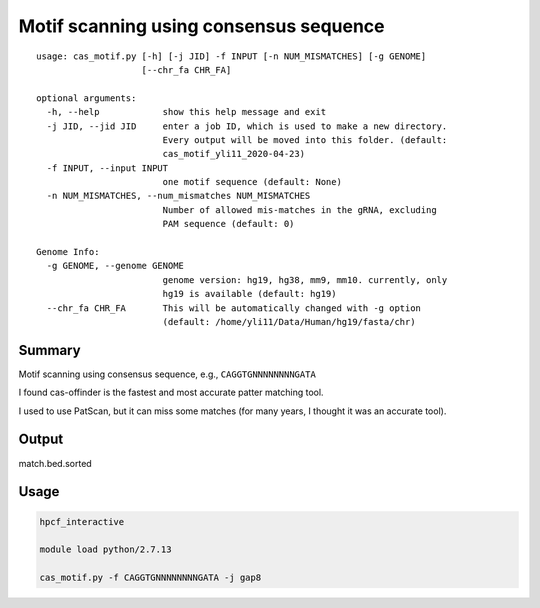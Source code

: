 Motif scanning using consensus sequence
======================


::

	usage: cas_motif.py [-h] [-j JID] -f INPUT [-n NUM_MISMATCHES] [-g GENOME]
	                    [--chr_fa CHR_FA]

	optional arguments:
	  -h, --help            show this help message and exit
	  -j JID, --jid JID     enter a job ID, which is used to make a new directory.
	                        Every output will be moved into this folder. (default:
	                        cas_motif_yli11_2020-04-23)
	  -f INPUT, --input INPUT
	                        one motif sequence (default: None)
	  -n NUM_MISMATCHES, --num_mismatches NUM_MISMATCHES
	                        Number of allowed mis-matches in the gRNA, excluding
	                        PAM sequence (default: 0)

	Genome Info:
	  -g GENOME, --genome GENOME
	                        genome version: hg19, hg38, mm9, mm10. currently, only
	                        hg19 is available (default: hg19)
	  --chr_fa CHR_FA       This will be automatically changed with -g option
	                        (default: /home/yli11/Data/Human/hg19/fasta/chr)



Summary
^^^^^^^

Motif scanning using consensus sequence, e.g., ``CAGGTGNNNNNNNNGATA``

I found cas-offinder is the fastest and most accurate patter matching tool.

I used to use PatScan, but it can miss some matches (for many years, I thought it was an accurate tool).



Output
^^^^^^

match.bed.sorted


Usage
^^^^^


.. code:: bash

	hpcf_interactive

	module load python/2.7.13

	cas_motif.py -f CAGGTGNNNNNNNNGATA -j gap8

